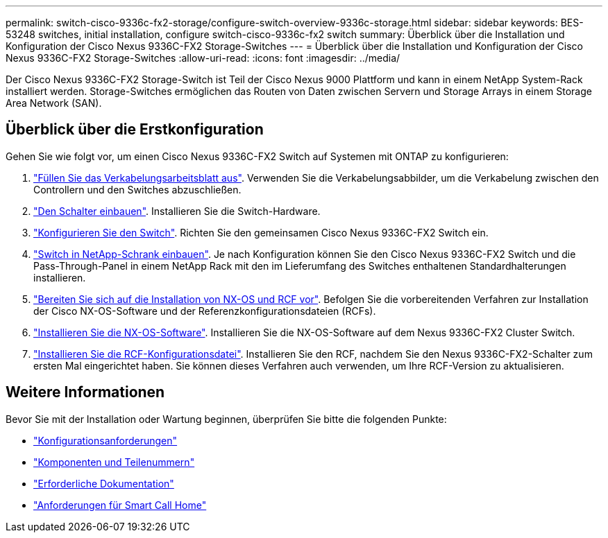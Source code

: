 ---
permalink: switch-cisco-9336c-fx2-storage/configure-switch-overview-9336c-storage.html 
sidebar: sidebar 
keywords: BES-53248 switches, initial installation, configure switch-cisco-9336c-fx2 switch 
summary: Überblick über die Installation und Konfiguration der Cisco Nexus 9336C-FX2 Storage-Switches 
---
= Überblick über die Installation und Konfiguration der Cisco Nexus 9336C-FX2 Storage-Switches
:allow-uri-read: 
:icons: font
:imagesdir: ../media/


[role="lead"]
Der Cisco Nexus 9336C-FX2 Storage-Switch ist Teil der Cisco Nexus 9000 Plattform und kann in einem NetApp System-Rack installiert werden. Storage-Switches ermöglichen das Routen von Daten zwischen Servern und Storage Arrays in einem Storage Area Network (SAN).



== Überblick über die Erstkonfiguration

Gehen Sie wie folgt vor, um einen Cisco Nexus 9336C-FX2 Switch auf Systemen mit ONTAP zu konfigurieren:

. link:setup-worksheet-9336c-storage.html["Füllen Sie das Verkabelungsarbeitsblatt aus"]. Verwenden Sie die Verkabelungsabbilder, um die Verkabelung zwischen den Controllern und den Switches abzuschließen.
. link:install-9336c-storage.html["Den Schalter einbauen"]. Installieren Sie die Switch-Hardware.
. link:setup-switch-9336c-storage.html["Konfigurieren Sie den Switch"]. Richten Sie den gemeinsamen Cisco Nexus 9336C-FX2 Switch ein.
. link:install-switch-and-passthrough-panel-9336c-storage.html["Switch in NetApp-Schrank einbauen"]. Je nach Konfiguration können Sie den Cisco Nexus 9336C-FX2 Switch und die Pass-Through-Panel in einem NetApp Rack mit den im Lieferumfang des Switches enthaltenen Standardhalterungen installieren.
. link:install-nxos-overview-9336c-storage.html["Bereiten Sie sich auf die Installation von NX-OS und RCF vor"]. Befolgen Sie die vorbereitenden Verfahren zur Installation der Cisco NX-OS-Software und der Referenzkonfigurationsdateien (RCFs).
. link:install-nxos-software-9336c-storage.html["Installieren Sie die NX-OS-Software"]. Installieren Sie die NX-OS-Software auf dem Nexus 9336C-FX2 Cluster Switch.
. link:install-nxos-rcf-9336c-storage.html["Installieren Sie die RCF-Konfigurationsdatei"]. Installieren Sie den RCF, nachdem Sie den Nexus 9336C-FX2-Schalter zum ersten Mal eingerichtet haben. Sie können dieses Verfahren auch verwenden, um Ihre RCF-Version zu aktualisieren.




== Weitere Informationen

Bevor Sie mit der Installation oder Wartung beginnen, überprüfen Sie bitte die folgenden Punkte:

* link:configure-reqs-9336c-storage.html["Konfigurationsanforderungen"]
* link:components-9336c-storage.html["Komponenten und Teilenummern"]
* link:required-documentation-9336c-storage.html["Erforderliche Dokumentation"]
* link:smart-call-9336c-storage.html["Anforderungen für Smart Call Home"]

